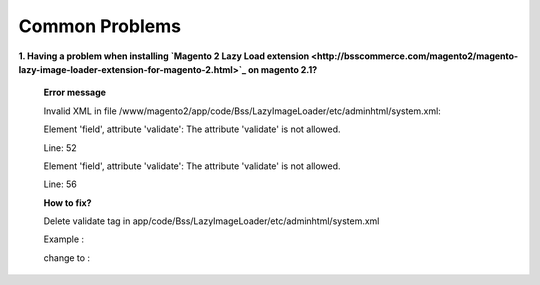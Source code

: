 Common Problems 
================

**1. Having a problem when installing `Magento 2 Lazy Load extension <http://bsscommerce.com/magento2/magento-lazy-image-loader-extension-for-magento-2.html>`_ on magento 2.1?**

	**Error message**
	
	Invalid XML in file /www/magento2/app/code/Bss/LazyImageLoader/etc/adminhtml/system.xml:
	
	Element 'field', attribute 'validate': The attribute 'validate' is not allowed.
	
	Line: 52
	
	Element 'field', attribute 'validate': The attribute 'validate' is not allowed.
	
	Line: 56

	.. literalinclude:: code_examples/install_error.py

	**How to fix?**
	
	Delete validate tag in app/code/Bss/LazyImageLoader/etc/adminhtml/system.xml
	
	Example :
	
	.. literalinclude:: code_examples/install_error_linechange.py

	change to :
	
	.. literalinclude:: code_examples/install_error_fix.py

.. raw:: html

	<style>
		p {text-align: justify;}
	</style>